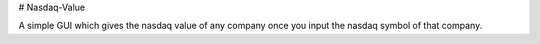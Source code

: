 # Nasdaq-Value

A simple GUI which gives the nasdaq value of any company once you input the nasdaq symbol of that company.
